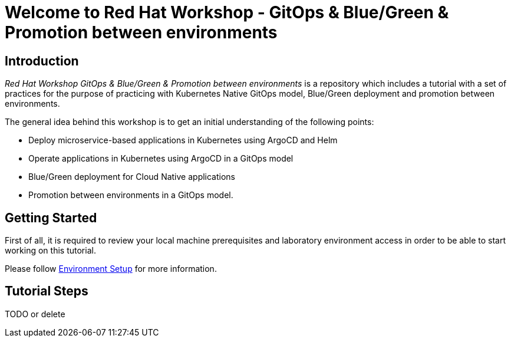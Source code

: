 = Welcome to Red Hat Workshop - GitOps & Blue/Green & Promotion between environments
:page-layout: home
:!sectids:

[.text-center.strong]
== Introduction

_Red Hat Workshop GitOps & Blue/Green & Promotion between environments_ is a repository which includes a tutorial with a set of practices for the purpose of practicing with Kubernetes Native GitOps model, Blue/Green deployment and promotion between environments.

The general idea behind this workshop is to get an initial understanding of the following points:

- Deploy microservice-based applications in Kubernetes using ArgoCD and Helm
- Operate applications in Kubernetes using ArgoCD in a GitOps model
- Blue/Green deployment for Cloud Native applications
- Promotion between environments in a GitOps model.

[.text-center.strong]
== Getting Started

First of all, it is required to review your local machine prerequisites and laboratory environment access in order to be able to start working on this tutorial.

Please follow xref:01-setup.adoc[Environment Setup] for more information.

[.text-center.strong]
== Tutorial Steps

TODO or delete
